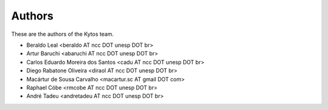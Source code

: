 Authors
=======

These are the authors of the Kytos team.

- Beraldo Leal <beraldo AT ncc DOT unesp DOT br>
- Artur Baruchi <abaruchi AT ncc DOT unesp DOT br>
- Carlos Eduardo Moreira dos Santos <cadu AT ncc DOT unesp DOT br>
- Diego Rabatone Oliveira <diraol AT ncc DOT unesp DOT br>
- Macártur de Sousa Carvalho <macartur.sc AT gmail DOT com>
- Raphael Cóbe <rmcobe AT ncc DOT unesp DOT br>
- André Tadeu <andretadeu AT ncc DOT unesp DOT br>
